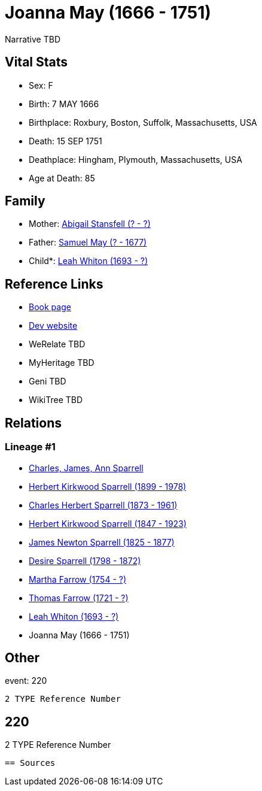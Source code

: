 = Joanna May (1666 - 1751)

Narrative TBD


== Vital Stats


* Sex: F
* Birth: 7 MAY 1666
* Birthplace: Roxbury, Boston, Suffolk, Massachusetts, USA
* Death: 15 SEP 1751
* Deathplace: Hingham, Plymouth, Massachusetts, USA
* Age at Death: 85


== Family
* Mother: https://github.com/sparrell/cfs_ancestors/blob/main/Vol_02_Ships/V2_C5_Ancestors/gen10/gen10.PPPPMMPMMM.Abigail_Stansfell[Abigail Stansfell (? - ?)]


* Father: https://github.com/sparrell/cfs_ancestors/blob/main/Vol_02_Ships/V2_C5_Ancestors/gen10/gen10.PPPPMMPMMP.Samuel_May[Samuel May (? - 1677)]

* Child*: https://github.com/sparrell/cfs_ancestors/blob/main/Vol_02_Ships/V2_C5_Ancestors/gen8/gen8.PPPPMMPM.Leah_Whiton[Leah Whiton (1693 - ?)]



== Reference Links
* https://github.com/sparrell/cfs_ancestors/blob/main/Vol_02_Ships/V2_C5_Ancestors/gen9/gen9.PPPPMMPMM.Joanna_May[Book page]
* https://cfsjksas.gigalixirapp.com/person?p=p0198[Dev website]
* WeRelate TBD
* MyHeritage TBD
* Geni TBD
* WikiTree TBD

== Relations
=== Lineage #1
* https://github.com/spoarrell/cfs_ancestors/tree/main/Vol_02_Ships/V2_C1_Principals/0_intro_principals.adoc[Charles, James, Ann Sparrell]
* https://github.com/sparrell/cfs_ancestors/blob/main/Vol_02_Ships/V2_C5_Ancestors/gen1/gen1.P.Herbert_Kirkwood_Sparrell[Herbert Kirkwood Sparrell (1899 - 1978)]

* https://github.com/sparrell/cfs_ancestors/blob/main/Vol_02_Ships/V2_C5_Ancestors/gen2/gen2.PP.Charles_Herbert_Sparrell[Charles Herbert Sparrell (1873 - 1961)]

* https://github.com/sparrell/cfs_ancestors/blob/main/Vol_02_Ships/V2_C5_Ancestors/gen3/gen3.PPP.Herbert_Kirkwood_Sparrell[Herbert Kirkwood Sparrell (1847 - 1923)]

* https://github.com/sparrell/cfs_ancestors/blob/main/Vol_02_Ships/V2_C5_Ancestors/gen4/gen4.PPPP.James_Newton_Sparrell[James Newton Sparrell (1825 - 1877)]

* https://github.com/sparrell/cfs_ancestors/blob/main/Vol_02_Ships/V2_C5_Ancestors/gen5/gen5.PPPPM.Desire_Sparrell[Desire Sparrell (1798 - 1872)]

* https://github.com/sparrell/cfs_ancestors/blob/main/Vol_02_Ships/V2_C5_Ancestors/gen6/gen6.PPPPMM.Martha_Farrow[Martha Farrow (1754 - ?)]

* https://github.com/sparrell/cfs_ancestors/blob/main/Vol_02_Ships/V2_C5_Ancestors/gen7/gen7.PPPPMMP.Thomas_Farrow[Thomas Farrow (1721 - ?)]

* https://github.com/sparrell/cfs_ancestors/blob/main/Vol_02_Ships/V2_C5_Ancestors/gen8/gen8.PPPPMMPM.Leah_Whiton[Leah Whiton (1693 - ?)]

* Joanna May (1666 - 1751)


== Other
event:  220
----
2 TYPE Reference Number
----
 220
----
2 TYPE Reference Number
----


== Sources

